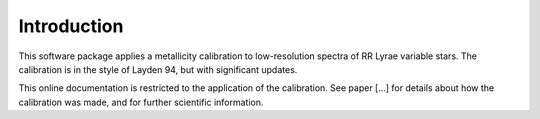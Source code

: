 Introduction
=================
This software package applies a metallicity calibration to low-resolution spectra of RR Lyrae variable stars. The calibration is in the style of Layden 94, but with significant updates.

This online documentation is restricted to the application of the calibration. See paper [...] for details about how the calibration was made, and for further scientific information.

